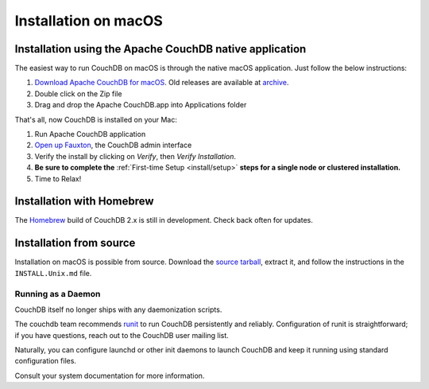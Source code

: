 .. Licensed under the Apache License, Version 2.0 (the "License"); you may not
.. use this file except in compliance with the License. You may obtain a copy of
.. the License at
..
..   http://www.apache.org/licenses/LICENSE-2.0
..
.. Unless required by applicable law or agreed to in writing, software
.. distributed under the License is distributed on an "AS IS" BASIS, WITHOUT
.. WARRANTIES OR CONDITIONS OF ANY KIND, either express or implied. See the
.. License for the specific language governing permissions and limitations under
.. the License.

.. _install/mac:

=====================
Installation on macOS
=====================

.. _install/mac/binary:

Installation using the Apache CouchDB native application
========================================================

The easiest way to run CouchDB on macOS is through the native macOS
application. Just follow the below instructions:

#. `Download Apache CouchDB for macOS`_.
   Old releases are available at `archive`_.
#. Double click on the Zip file
#. Drag and drop the Apache CouchDB.app into Applications folder

.. _Download Apache CouchDB for macOS: http://couchdb.org/#download
.. _archive: http://archive.apache.org/dist/couchdb/binary/mac/

That's all, now CouchDB is installed on your Mac:

#. Run Apache CouchDB application
#. `Open up Fauxton`_, the CouchDB admin interface
#. Verify the install by clicking on `Verify`, then `Verify Installation`.
#. **Be sure to complete the** :ref:`First-time Setup <install/setup>` **steps
   for a single node or clustered installation.**
#. Time to Relax!

.. _Open up Fauxton: http://localhost:5984/_utils

.. _install/mac/homebrew:

Installation with Homebrew
==========================

The `Homebrew`_ build of CouchDB 2.x is still in development. Check back often
for updates.

.. _Homebrew: http://brew.sh/

Installation from source
========================

Installation on macOS is possible from source. Download the `source tarball`_,
extract it, and follow the instructions in the ``INSTALL.Unix.md`` file.

.. _source tarball: http://couchdb.org/#download

Running as a Daemon
-------------------

CouchDB itself no longer ships with any daemonization scripts.

The couchdb team recommends `runit <http://smarden.org/runit/>`_ to
run CouchDB persistently and reliably. Configuration of runit is
straightforward; if you have questions, reach out to the CouchDB
user mailing list.

Naturally, you can configure launchd or other init daemons to launch CouchDB
and keep it running using standard configuration files.

Consult your system documentation for more information.
